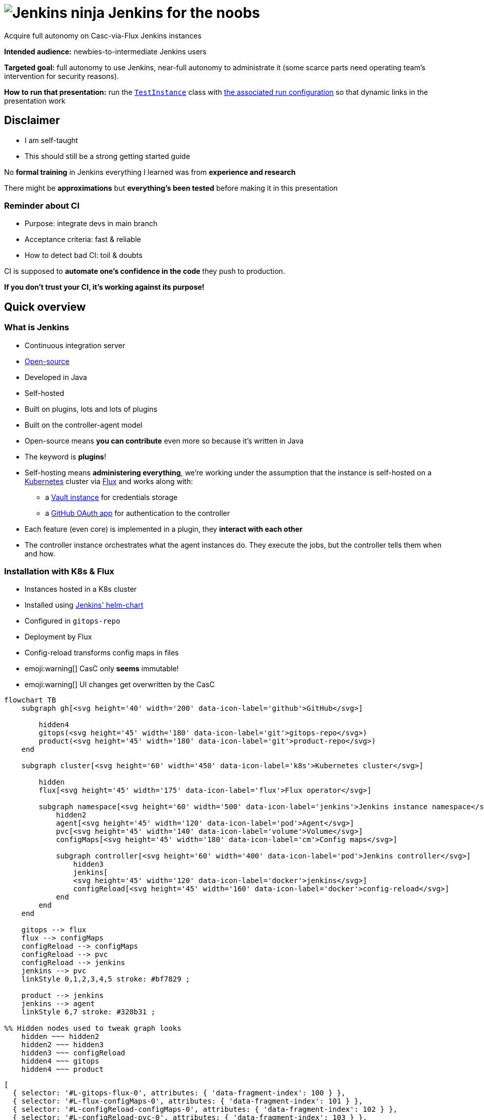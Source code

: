 :imagesdir: assets
:a2r-js: assets/deck.js
:a2r-css: assets/deck.css
:a2r-page-title: Jenkins for the noobs
:a2r-favicon: assets/favicon.webp
:a2r-fragment-lists: true
:a2r-fragment-tables: true
:a2r-theme-name: light-and-dark-auto
:a2r-svg-icons-dir: assets/svg-icons

= image:jenkins-ninja.webp[Jenkins ninja] Jenkins for the noobs

[.subtitle]#Acquire full autonomy on Casc-via-Flux Jenkins instances#

[.notes]
====
*Intended audience:* newbies-to-intermediate Jenkins users

*Targeted goal:* full autonomy to use Jenkins, near-full autonomy to administrate it (some scarce parts need operating team's intervention for security reasons).

*How to run that presentation:* run the link:./instance/src/test/groovy/TestInstance.groovy[`TestInstance`] class with link:../../.idea/runConfigurations/TEST_INSTANCE.xml[the associated run configuration] so that dynamic links in the presentation work

// TODO: Write full documentation for test instance run
// TODO: either use CASC_VAULT_FILE in the run configuration to avoid putting credentials in the run config or change the README for Vault to use static credentials if possible
====

== Disclaimer

* I am self-taught
* This should still be a strong getting started guide

[.notes]
====
No *formal training* in Jenkins everything I learned was from *experience and research*

There might be *approximations* but *everything's been tested* before making it in this presentation
====

=== Reminder about CI

* Purpose: integrate devs in main branch
* Acceptance criteria: fast & reliable
* How to detect bad CI: toil & doubts

[.notes]
====
CI is supposed to *automate one's confidence in the code* they push to production.

*If you don't trust your CI, it's working against its purpose!*
====

== Quick overview

=== What is Jenkins

* Continuous integration server
* link:https://github.com/jenkinsci[Open-source]
* Developed in Java
* Self-hosted
* Built on plugins, lots and lots of plugins
* Built on the controller-agent model

[.notes]
====
* Open-source means *you can contribute* even more so because it's written in Java
* The keyword is *plugins*!
* Self-hosting means *administering everything*, we're working under the assumption that the instance is self-hosted on a link:https://kubernetes.io/[Kubernetes] cluster via link:https://fluxcd.io[Flux] and works along with:
** a link:https://www.vaultproject.io[Vault instance] for credentials storage
** a link:https://github.com/settings/applications[GitHub OAuth app] for authentication to the controller
* Each feature (even core) is implemented in a plugin, they *interact with each other*
* The controller instance orchestrates what the agent instances do. They execute the jobs, but the controller tells them when and how.
====

[.auto-fragments-first]
=== Installation with K8s & Flux

[.layout-columns]
====
[.column-4x.small]
=====
* Instances hosted in a K8s cluster
* Installed using link:https://github.com/jenkinsci/helm-charts[Jenkins' helm-chart]
* Configured in `gitops-repo`
* Deployment by Flux
* Config-reload transforms config maps in files
* emoji:warning[] CasC only *seems* immutable!️
* emoji:warning[]️ UI changes get overwritten by the CasC
=====

[.column-8x]
=====

[graph,architecture,role="fragment fade-in"]
----
flowchart TB
    subgraph gh[<svg height='40' width='200' data-icon-label='github'>GitHub</svg>]

        hidden4
        gitops(<svg height='45' width='180' data-icon-label='git'>gitops-repo</svg>)
        product(<svg height='45' width='180' data-icon-label='git'>product-repo</svg>)
    end

    subgraph cluster[<svg height='60' width='450' data-icon-label='k8s'>Kubernetes cluster</svg>]

        hidden
        flux[<svg height='45' width='175' data-icon-label='flux'>Flux operator</svg>]

        subgraph namespace[<svg height='60' width='500' data-icon-label='jenkins'>Jenkins instance namespace</svg>]
            hidden2
            agent[<svg height='45' width='120' data-icon-label='pod'>Agent</svg>]
            pvc[<svg height='45' width='140' data-icon-label='volume'>Volume</svg>]
            configMaps[<svg height='45' width='180' data-icon-label='cm'>Config maps</svg>]

            subgraph controller[<svg height='60' width='400' data-icon-label='pod'>Jenkins controller</svg>]
                hidden3
                jenkins[
                <svg height='45' width='120' data-icon-label='docker'>jenkins</svg>]
                configReload[<svg height='45' width='160' data-icon-label='docker'>config-reload</svg>]
            end
        end
    end

    gitops --> flux
    flux --> configMaps
    configReload --> configMaps
    configReload --> pvc
    configReload --> jenkins
    jenkins --> pvc
    linkStyle 0,1,2,3,4,5 stroke: #bf7829 ;

    product --> jenkins
    jenkins --> agent
    linkStyle 6,7 stroke: #328b31 ;

%% Hidden nodes used to tweak graph looks
    hidden ~~~ hidden2
    hidden2 ~~~ hidden3
    hidden3 ~~~ configReload
    hidden4 ~~~ gitops
    hidden4 ~~~ product
----

[graph-animation,architecture]
----
[
  { selector: '#L-gitops-flux-0', attributes: { 'data-fragment-index': 100 } },
  { selector: '#L-flux-configMaps-0', attributes: { 'data-fragment-index': 101 } },
  { selector: '#L-configReload-configMaps-0', attributes: { 'data-fragment-index': 102 } },
  { selector: '#L-configReload-pvc-0', attributes: { 'data-fragment-index': 103 } },
  { selector: '#L-configReload-jenkins-0', attributes: { 'data-fragment-index': 104 } },
  { selector: '#L-jenkins-pvc-0', attributes: { 'data-fragment-index': 105 } },

  { selector: '#L-product-jenkins-0', attributes: { 'data-fragment-index': 110 } },
  { selector: '#L-jenkins-agent-0', attributes: { 'data-fragment-index': 111 } },
]
----

=====
====

[.notes]
====
Most probably a dedicated *CI* cluster

The Jenkins helm chart is developed by the Jenkins community

The CI cluster is defined as-code using link:https://about.gitlab.com/topics/gitops[GitOps]

Flux reads what's in the configuration (in the git repository) and applies it in the cluster (polling)

When config maps change, the `config-reload` container (link:https://github.com/kiwigrid/k8s-sidecar[kiwigrid/k8s-sidecar] Docker image) updates the config files in the shared volume

Beware of remaining state! The configuration-as-code cannot delete anything. You'll have to remove jobs/plugins/config files manually!

You can *explore in the UI*, but you need to *replicate* the changes in the *CasC*
====

=== How to configure Jenkins

* Global configuration
* Jobs configuration
* Pipelines configuration

[.notes]
====
*Global configuration:* where the general behavior of Jenkins is set

*Jobs configuration:* where the organization/configuration of the jobs is done

*Pipelines configuration:* where the business logic of jobs is done

*Each plugin can contribute to any of those!* You can't know what options are available unless you know which plugins are installed!
====

== The global configuration

image::global_configuration_screen.avif[Global configuration screen,1500,940]

[.notes]
====
Accessible from menu `Manage Jenkins`

The menu can be updated by plugins (Ex: XML Job To DSL)

The page can be updated by plugins (Ex: CasC)

Most of the configuration page comes from the core (Ex: credentials)
====

=== Configuration-as-code (CasC)

[.subtitle]#A tool to set global configuration as code#

* Applied by the link:https://plugins.jenkins.io/configuration-as-code[CasC plugin]
* Written in YAML
* icon:git[] Config in `gitops-repo`
* Plugins contribute to it so link:http://localhost:8201/jenkins/configuration-as-code/reference[the doc is dynamic]
// real link ☝?
* link:#casc-validation[Validation available]
[.subtitle]#opt-in#
* Check after deployment in link:http://localhost:8201/jenkins/log/all"[the logs]
* CasC YAML icon:casc[], inside Helm config icon:helm[] or not

[.notes]
====
Lines annotated with icon:git[] mean the configuration is in the link:https://www.gitops.tech[GitOps] repository

CasC plugin used to be community plugin but was added in the core!

link:http://localhost:8201/jenkins/manage/configuration-as-code/reference[The documentation] shows all the configuration and relates to *the plugins* that support the different sections

If *it breaks*, the configuration is not loaded. This is *invisible until next re-start*, then boom! No start!

Validation is done by basically trying to load the CasC in a test instance that replicates the target instance as much as possible

The community is trying to add link:https://github.com/jenkinsci/configuration-as-code-plugin/blob/master/docs/features/jsonSchema.md[JSON schema-based validation], but it's not ready yet.

Each instance hosts its logs, you need `Overall/SystemRead` permissions to see them.

The configuration can be in CasC or Helm chart, JSON pointers tell where in a document.

Lines annotated with icon:helm[] mark Helm configurations.

Lines annotated with icon:casc[] mark CasC configuration.

The link:https://github.com/jenkinsci/helm-charts/blob/main/charts/jenkins/README.md[Helm chart's documentation].
====

=== Plugins

[.layout-columns]
====
[.column-4x.small]
=====
* icon:helm[] Config in [.small]`/spec/values/controller`
* [.small]`installPlugins` base plugins
* [.small]`additionalPlugins` other plugins
* Plugins updated at restart
* [.small]`overwritePlugin` handle conflicts
* icon:recommended[] Document plugin purpose
=====

[.column-8x]
=====

[source,yaml,role="fragment small"]
----
initializeOnce: false # Never update plugins
installLatestPlugins: true # Update plugin to their latest version (not LTS)
installPlugins:
    - configuration-as-code # Configure Jenkins as code https://plugins.jenkins.io/configuration-as-code
    - git # Integration with git https://plugins.jenkins.io/git
    - kubernetes # Run dynamic agents in a K8s cluster https://plugins.jenkins.io/kubernetes
    - prometheus # Let Jenkins provide prometheus metrics https://plugins.jenkins.io/kubernetes
    - workflow-aggregator # Add pipelines to Jenkins https://plugins.jenkins.io/workflow-aggregator
additionalPlugins:
    - ansicolor # Support ANSI escape codes for console output https://plugins.jenkins.io/ansicolor
    - antisamy-markup-formatter # Safe HTML subset to format descriptions https://plugins.jenkins.io/antisamy-markup-formatter
    - authorize-project # Run jobs as any user https://plugins.jenkins.io/authorize-project
    - basic-branch-build-strategies # Add branch strategies to job configurations https://plugins.jenkins.io/basic-branch-build-strategies
    - branch-api # Add configuration options to branch jobs https://plugins.jenkins.io/branch-api
    - build-timestamp # Create build timestamps and expose them in the environment https://plugins.jenkins.io/build-timestamp
    - cloudbees-disk-usage-simple # Add disk usage in administration page https://plugins.jenkins.io/cloudbees-disk-usage-simple

# Use overwritePlugins to work around bugs deep in the dependency tree.
# Example value: [ 'trilead-api:1.0.5' ] to overwrite the plugin trilead-api to version 1.0.5
# De-activate with value: true
overwritePlugins: true
----
=====
====

[.notes]
====
*Plugins* can be *installed* in the *Docker image* directly to be more rigid. This is a tradeoff to consider, it makes upgrades significantly harder but prevents auto-upgrades.

In the case shown here, upgrades are only done *when the helm chart is updated*! This means that as long as you do not update it, you let your plugins age. You need to find a way to regularly check for upgrades, granting `Overall/Manage` rights to chosen users will display CVEs at least which is a start.

*Plugin updates sometimes* (seldom) *break startup*, in which case, *conflicts* must be *fixed* by *overwriting versions*. *Check the logs* to understand the conflict!

*Documenting* plugin *purpose* eases *maintenance*, namely, removing unused plugins

Lines annotated with icon:recommended[] are personal recommendations
====

=== Permissions - part I

[.subtitle]#How to assign roles & permissions#

[.layout-columns]
====
[.column-4x.small]
=====
* icon:helm[] Configs nested in [.small]`/spec/values/controller/JCasC`
* Authentication usually done by link:https://plugins.jenkins.io/github-oauth[github-oauth plugin]
** icon:helm[] Config sub-path [.small]`/securityRealm`
* Roles usually by link:https://plugins.jenkins.io/role-strategy[role-strategy plugin (RBAC)]
** icon:helm[] Config sub-path [.small]`/authorizationStrategy`
* Connected to a link:https://github.com/settings/applications[GitHub OAuth app]
* Linked to GitHub organizations, teams, or accounts
=====

[.column-8x.small]
=====
[source,yaml,role="fragment fade-in"]
----
JCasC:
  securityRealm:
    github:
      githubWebUri: 'https://github.com'
      githubApiUri: 'https://api.github.com'
      clientID: '${github-oauth-client-id-jenkins-myteam:-NotSet}'
      clientSecret: '${github-oauth-secret-jenkins-myteam:-NotSet}'
      oauthScopes: 'read:org,user:email'

  authorizationStrategy:
    roleBased:
      roles:
        global:
          - name: 'administrators'
            description: 'Jenkins Administrators'
            permissions:
              - 'Overall/Administer'
            entries:
              - group: 'MyOrg*ci-masters'
              - user: 'service-user'
----
=====
====

[.notes]
====
The *authentication* is made via *GitHub OAuth apps*

The *authorization strategy* is built upon the authentication using *role-based-access-control*
💡 You can check which apps have access to info about your account in the GitHub settings page, you can also revoke access from there

Get the identifier for GitHub teams from the URL fragments in the URL `https://github.com/orgs/$\{org}/teams/$\{team}`.

Example: link:https://github.com/orgs/MyOrg/teams/my-team[] gives `MyOrg*my-team`.
====

=== Permissions - part II

[.subtitle]#More details on Jenkins permissions#

[.layout-columns]
====
[.column-3x.small]
=====
* [.small]`Overall/*` for global access
* [.small]`Overall/Administer` become God
* [.small]`Overall/SystemRead` view admin pages
* [.small]`Overall/Manage` non-security-related administration
* [.small]`Credentials/*` access rights on credentials
* [.small]`Job/*` access rights on jobs
* Permissions can be added in sub-parts of Jenkins
* More information in link:https://www.jenkins.io/doc/book/security/access-control/permissions[the doc]
=====

[.column-9x.fragment]
=====
image::permissions.avif[Permissions,1200,700]
=====
====

[.notes]
====
There are a lot of permissions, I only talked about a few by lack of time, please read link:https://www.jenkins.io/doc/book/security/access-control/permissions[the documentation] for more information.

The `Global/*` and `Job/*` are the most important, the rest should not be used a lot anyway

It is possible to *add permissions* on a *folder* for example. This is done with `__TESTS__`to allow fast iterations without too much interaction with Vault.
====

=== Integration with Vault

[.layout-columns]
====
[.column-4x.small]
=====
* Store secrets in a VaaS instance
* icon:helm[] Config [.small]`/spec/values/containerEnv`
* [.small]`CASC_VAULT_URL` location of VaaS
* [.small]`CASC_VAULT_PATHS` included secrets
* [.small]`CASC_VAULT_FILE` mounted approle credentials
* The binding of secrets is explained later
=====

[.column-8x.small]
=====
[source,yaml]
----
containerEnv:
  - name: 'CASC_VAULT_URL'
    value: 'https://vault-vaas.mydomain.com'
  - name: 'CASC_VAULT_PATHS'
    value: 'secret/myteam/jenkins'
  - name: 'CASC_VAULT_ENGINE_VERSION'
    value: '2'
  - name: 'CASC_VAULT_FILE'
    value: '/run/secrets/jcasc_vault/approle'

persistence:
  enabled: true
  existingClaim: 'jenkins-myteam'
  mounts:
    - name: 'vault-approle'
      mountPath: '/run/secrets/jcasc_vault'
      readOnly: true
  volumes:
    - name: 'vault-approle'
      secret:
        secretName: 'jenkins-myteam-vault'
----
=====
====

[.notes]
====
You can open the Vault-as-a-Service folders by pasting the part after `secret` in items from `CASC_VAULT_PATHS` at the end of this URl: link:https://vault-vaas.mydomain.com/ui/vault/secrets/secret/show[].

The `persistence` part mounts the K8s sealed secret that used to interact with Vault. You will never need to touch this part of the code, it's just for information.

Check out the link:./instance/vault-integration/README.md[README] if you want to learn more about Vault integration.
====

=== Credentials

[.layout-columns]
====
[.column-5x.small]
=====
* icon:helm[] Config [.small]`/spec/values/controller/JCasC/configScripts`
* Credentials powered by link:https://plugins.jenkins.io/credentials[credentials] plugin
* Vault binding powered by link:https://plugins.jenkins.io/hashicorp-vault-plugin[hashicorp-vault-plugin]
* Bash-like substitutions using the Vault ID
* No push events from Vault emoji:warning[]
=====

[.column-7x.small]
=====
[source,yaml]
----
credentials:
  system:
    domainCredentials:
      - credentials:
          - usernamePassword:
              scope: 'GLOBAL'
              id: 'nexus-credentials'
              description: 'Used to push artifacts to Nexus as service user myteam-jenkins.'
              username: 'myteam-jenkins'
              password: ${nexus-credentials:-notSet}
          - file:
              scope: 'GLOBAL'
              id: 'json-full-of-secrets'
              description: |
                JSON file with credentials for E2E job. Encode in base64, won't work otherwise
              fileName: 'json-full-of-secrets'
              # The default value is notSet in base64 🪄🪄🪄 ────┐
              secretBytes: ${json-full-of-secrets-base64:-bm90U2V0}
          - basicSSHUserPrivateKey:
              scope: 'GLOBAL'
              id: 'e2e-ssh-key'
              username: 'jenkins-e2e-ssh-key'
              description: 'Private SSH key file to connect to the VM hosting the product during E2E tests'
              privateKeySource:
                directEntry:
                  privateKey: ${e2e-ssh-key:-notSet}
          - string:
              scope: 'GLOBAL'
              id: 'e2e-instance-ip'
              description: 'IP address for the instance where the RE is running for the E2E tests'
              secret: ${e2e-instance-ip:-notSet}
----
=====
====

[.notes]
====
The *Vault plugin* allows *bash-like substitution* to read *Vault secrets* as if they were bash variables

*Vault doesn't notify* when secrets are updated which means *Jenkins must re-fetch* them when they change

You can do it manually by either re-starting the Jenkins instance or reloading the CasC (requires `Overall/Manage` permissions).
====

== The jobs configuration

[.jobs-configuration-images]
====
image::jobs_configuration_folder_screen.avif[Folders,1545,475]
image::jobs_configuration_job_screen.avif[Jobs,1634,1049]
====

=== Job DSL

* Written in a Groovy DSL
* icon:git[] Config in link:https://github.com/quilicicf/presentations/tree/mastersrc/jenkins-for-the-noobs/instance/src/main/groovy/jobs[gitops-repo/jobs] folder
* Applied by the link:https://plugins.jenkins.io/job-dsl[Job DSL plugin]
* Plugins contribute to the DSL so link:http://localhost:8201/jenkins/plugin/job-dsl/api-viewer/index.html[the doc is dynamic]

[.notes]
====
The groovy DSL means that there are extensions to the Groovy syntax added by each plugin

📝 Show the structure of the job DSL link, and the doc itself
====

[.notes]
====
Defines the organization of the Jenkins instance with folders/views

Configures the jobs: how/when/what they run
====

[#test-folder]
=== UI-centric test folder

[.layout-columns]
====
[.column-4x.small]
=====
* Built to fiddle
* Has special permissions
=====

[.column-8x.small.fragment]
=====
[source,yaml]
----
- name: '__fiddling__'
  description: 'Fiddling Folder'
  pattern: '^__fiddling__.*'
  permissions:
    - 'Credentials/Create'
    - 'Credentials/Delete'
    - 'Credentials/ManageDomains'
    - 'Credentials/Update'
    - 'Credentials/View'
    - 'Job/Build'
    - 'Job/Cancel'
    - 'Job/Configure'
    - 'Job/Create'
    - 'Job/Discover'
    - 'Job/Move'
    - 'Job/Read'
    - 'Job/Workspace'
  entries:
    - group: 'MyOrg*my-team'
- name: '__fiddling/__'
  description: 'Fiddling Folder'
  pattern: '^__fiddling__/.*'
  permissions:
    - 'Job/Delete'
  entries:
    - group: 'MyOrg*my-team'
----
=====
====

[.notes]
====
The folder is supposed to contain nothing of importance so there's no issue if it's cleaned

It is not filled by CasC, but rather built to be used from the UI.

The configuration is editable due to specific rights added to the folder

📝 Show config as XML, how the structure is similar to job DSL and how to find the relevant plugin
====

=== Validating job DSL

* The Job DSL relies on plugins
* One needs to load the right set of plugins to test
* The best solution is to reproduce the instance plugin-wise
* link:#casc-validation[My solution] that is link:https://github.com/quilicicf/presentations/tree/master/src/jenkins-for-the-noobs/instance[implemented here]
* To check after deployment, see link:http://localhost:8201/jenkins/log[the logs]
* emoji:warning[] If there was no CI validation, do check the logs!

[.notes]
====
Since the Job DSL is composed partly by plugin contributions, it must be tested on a Jenkins instance that has exactly the same plugins installed as the target instance

To do that, the best solution is to run a local Jenkins instance and install the same set of plugins inside it as the target instance

A solution has been implemented, you can now test your instance locally and validate PRs with your Jenkins instance before merging them

You should validate your Job DSL before pushing it to the instance, in case you can't, check the Jenkins logs afterward. Loading jobs doesn't break at runtime, but it does at startup which means a broken Job DSL is a time-bomb
====

== Pipelines configuration

image::jenkinsfile_configuration_screen.avif[Pipeline screen,1830,856]

=== Pipeline plugins

* `workflow-*` family of plugins
* Define triggers, parameters, notifiers, reports etc...
* Implemented using link:https://www.jenkins.io/doc/book/pipeline/syntax[the Pipeline DSL]
* Plugins can contribute, so link:http://localhost:8201/jenkins/pipeline-syntax[the doc is dynamic]
* link:https://www.jenkins.io/doc/pipeline/steps[The full documentation] exists!
* No validation currently
* One _can_ use the REST API
+
[source,shell]
----
curl --request 'POST' \
  --form "jenkinsFile=&lt;${JENKINSFILE_PATH}" \
  --user "${JENKINS_USER}:${JENKINS_TOKEN}" \
  "${JENKINS_URL}/pipeline-model-converter/validate"
----
* If broken, the build doesn't start emoji:warning[]
* Use the link:#test-folder[UI-centric test folder] to iterate

[.notes]
====
Pipelines were developed by the community then added in the core later

They define what the job does, its business logic

The pipeline DSL is a Groovy extension, same as Job DSL, with features added by plugins

The pipeline step reference should be your bible when you are trying to do something you've never done before

Adding the validation in CI might prove problematic if the instance breaks down

It might be possible with a local replicate instance though, but it'd have to be cross-repositories, hard

Any help would be appreciated
====

=== Pipelines, Groovy, CPS

* Jenkins uses standard parser and compiler...
* But a specific interpreter to resume jobs, CPS
* Of course, it comes from a plugin, link:https://plugins.jenkins.io/workflow-cps[workflow-cps]
* It has significant overhead and limitations!
* Example of error:
+
[source,shell,role="small unlimited-width"]
----
Scripts not permitted to use staticMethod
org.codehaus.groovy.runtime.DateGroovyMethods minus java.util.Date
----
* More information in link:https://www.jenkins.io/doc/book/pipeline/cps-method-mismatches[the documentation]
* link:https://github.com/jenkinsci/workflow-cps-plugin/blob/workflow-cps-2.94.4/pom.xml#L71[Find the Groovy version]  used link:https://github.com/cloudbees/groovy-cps/blob/groovy-cps-parent-1.32/pom.xml#L19[in Jenkins]
* link:https://groovyconsole.appspot.com[Play with Groovy]

[.notes]
====
Not all of Groovy is usable in Jenkinsfiles, far from it

The limitations come from the desired feature to be able to pause/resume jobs

This means everything can be serialized and stored on disk while waiting for the job to resume, at the cost of a lot of features and performance

The limitations are not documented well either and the error messages kind of cryptic

icon:recommended[] Use Groovy only to wiring scripts written in other languages, you'll avoid most of the pain with CPS at the cost of resume-ability, which doesn't matter much anyway since stopping builds isn't that helpful. Also, you'd better aim for lightning-fast builds than allow them to be resumed mid-way

You can find the version of Groovy used in your Jenkins instance by reading the pom.xml files of Jenkins, then of the CPS plugin. Make sure when you are testing some Groovy syntax that it's supported by the version of Groovy your instance runs
====

=== Pipeline shape

[.layout-columns.small]
====
[.column-4x]
=====
* icon:recommended[] Keep configuration and logic apart
* Execute the build piece-by-piece with stages
* Sequential by default, unless using link:https://www.jenkins.io/doc/book/pipeline/syntax/#parallel[parallel]
* Execute conditionally with link:https://www.jenkins.io/doc/book/pipeline/syntax/#when[when]
* icon:recommended[] Stages must have a functional reason to be
** Maintenance: readable, shows what failed
** Conditional run: push image only if [.small]`params.SHOULD_RELEASE`
** Iterate: More easily skipped
=====

[.column-8x]
=====
[source,groovy,role="fragment"]
----
// Configuration goes here

pipeline {
agent {}                          // Configure build pod
triggers {}                       // Configure triggers
parameters {}                     // Configure build parameters

  stages {                          // Run job
    stage('Validate parameters') {} // Fail fast if parameters are busted
    stage ('Compile') {}
    stage('Test') {
      parallel {
        stage('Run UTs') {
          steps { echo 'UTs OK' }
        }
        stage('Run ITs') {
          steps { echo 'ITs OK' }
        }
      }
    }
    stage('Tag/Commit/Push') {      // State-changing actions only when 99% sure they'll pass
      when {                        // Some stages only run when it makes sense
        expression {
          return params.SHOULD_RELEASE
        }
      }
    }
  }

  post {}                           // Runs after build, use for notifications, cleanup
}
----
=====
====

[.notes]
====
Keeping configuration and logic apart makes maintenance easier as it's more readable. In the logic, you only use elements by their names rather than their values, so it reads as plain English. Also, you know immediately where you need to perform an update depending on the type of change you want to make

Stages help you understand what piece of your build is failing

The build can be setup to run stages only when some conditions are true. Ex: pushing deliverable only when parameter release is true

Functional stages also mean your pipeline is easier to read and understand, it's more reader-oriented

When you are working on the build, you can easily skip stages you don't need to run with temporary `when` calls
====

=== Kubernetes integration - part I

[.subtitle]#Agent definition#

[.layout-columns]
====
[.column-4x.small]
=====
* Configuration of link:https://www.jenkins.io/doc/book/pipeline/syntax/#agent[agent] running the stages
* icon:jenkins_bowtie[] Defined in `/pipeline/agent`
* icon:recommended[] Use [.small]`defaultContainer` !
* The pod definition can come from [.small]`yaml` or [.small]`yamlFile`
* [.small]`label` is deprecated, remove it!
=====

[.column-8x]
=====
[source,groovy,role="fragment"]
----
agent {
  kubernetes {
    yaml kubernetesPodDefinition
    defaultContainer defaultContainerName
  }
}
----
=====
====

[.notes]
====
Lines annotated with icon:jenkins_bowtie[] show the JSON pointer of where the relevant part is in the Jenkinsfile

The executors are K8s pods, defined in the Jenkinsfile

Using a default container helps keep a clean Jenkinsfile and make sure everything's run in the same context. I advocate for using a single build image with (cached) `asdf` for tools because:

* It simplifies maintenance: all stages execute in the same technical environment (OS, shell, installed CLI tools etc...)
* It makes it trivial to run the build with exactly the same tools on CI and dev machines (with `asdf`), and the tools upgrade use the same mechanism. No more: `from that commit on, you need to use Java XYZ, and good luck when switching branches`

The pod definition can be done in a YAML string, read from a file, or even created using the Groovy DSL

The choice must balance tradeoffs (readability/copy-ability/templating/DRY...)
====

=== Kubernetes integration - part II

[.subtitle]#Pod definition#

[.layout-columns]
====
[.column-4x.small]
=====
* Define Docker containers
* Define required resources
* Mount caches with volumes
* link:https://kubernetes.io/docs/tasks/configure-pod-container[Kubernetes documentation]
* No validation, debug with `kubectl`
* icon:git[] PVC's are declared as link:https://github.com/quilicicf/presentations/blob/master/src/jenkins-for-the-noobs/instance/pvc/asdf.yaml[K8s resources]
=====

[.column-8x.small]
=====
// FIXME: show docker-in-docker!
[source,yaml,role="fragment"]
----
apiVersion: 'v1'
kind: 'Pod'
spec:
  imagePullSecrets:
    - name: 'org-registry' # Credentials to use to pull Docker images (K8s secret)
  containers: # Containers in the pod, usually one is enough
    - name: 'default-container' # Use in /agent/kubernetes/defaultContainer
      image: 'myorg.dockerhub.com/jenkins/asdf-builder:1.0.0'
      tty: true # tty & command used to keep the image up
      command: [ 'cat' ]
      env:
        - name: 'DOCKER_HOST' # Connect to the Docker daemon in next container
          value: 'tcp://localhost:2375'
      resources: # Resources requested, adjust depending on what you build
        requests: { memory: '2G', cpu: '2' }
        limits: { memory: '8G' } # Don't limit the CPU!
      volumeMounts: # Mount volumes in the container (see volumes section below)
        - name: 'asdf' # asdf cache
          mountPath: '/home/jenkins/.asdf/installs'
    - name: 'docker-daemon' # Container that hosts the Docker daemon/socket
      image: 'docker:24.0.2-dind-rootless' # Use the rootless version
      command: [ 'dockerd-entrypoint.sh' ] # Override to add parameters
      args: [ '--tls=false' ] # De-activate TLS (not possible in rootless mode)
      env: # No certificate since it's not used (faster startup)
        - { name: 'DOCKER_TLS_CERTDIR', value: '' }

      securityContext:
        privileged: true # For image bootstrap, switches back to rootless at startup
  volumes: # What Cloud resources the volumes map to
    - name: 'asdf' # PVC's are persistent file systems
      persistentVolumeClaim:
        claimName: 'asdf'
----
=====
====

[.notes]
====
One can define the required resources to help the cluster determine whether new nodes are required

Caches make builds faster, but they can break them if not setup properly (concurrent access can cause corruption)

The K8s doc can help you go further, you shouldn't need it though

Validating K8s resources should be pretty easy, but I've never taken the time to try it yet, ROI is low since this changes rarely. Builds break without much help

Setting up a PVC for cache is pretty easy and done as-code
====

=== Credentials

[.layout-columns]
====
[.column-5x.small]
=====
* Credentials come from link:https://www.jenkins.io/doc/pipeline/steps/credentials-binding[credentials-binding plugin]
* File config come from link:https://plugins.jenkins.io/config-file-provider[config-file-provider plugin]
* Credentials masked in logs by default
* Beware of multi-line credentials! emoji:warning[]
* Properly escape credentials! emoji:warning[]
=====

[.column-7x.fragment]
=====
[.subtitle]#Top of the file#

[source,groovy,role="small"]
----
final def GITHUB_CREDENTIALS = usernamePassword(
  credentialsId: 'github-credentials', // Jenkins ID from global configuration declaration
  usernameVariable: 'GITHUB_LOGIN', // Environment variable where username is injected
  passwordVariable: 'GITHUB_PASSWORD') // Environment variable where password is injected
----

[.subtitle]#In stage#

[source,groovy,role="small"]
----
steps {
  withCredentials([ GITHUB_CREDENTIALS ]) {
    sh """\
      bash build.sh \\
        '${GITHUB_LOGIN}' \\
        "\${GITHUB_PASSWORD}"
    """.stripIndent()
  }
}
----

[.subtitle]#Generated shell script#

[source,shell,role="small"]
----
bash build.sh \
  'ci-user' \
  "${GITHUB_PASSWORD}"
----
=====
====

[.notes]
====
Jenkins uses the information from credentials retrieval to replace secrets by `+***+` in logs

The replacement seems to be done line-by-line which implies that multi-line credentials are not protected

Escape your credentials to make sure the (vulnerable) Groovy layer has no access to it

Generate a shell script that interpolates the variable and doesn't receive it in clear text
====

=== Parameters

[.layout-columns.small]
====
[.column-4x]
=====
* Parameterize build with user input
* icon:jenkins_bowtie[] Defined in [.small]`/pipeline/parameters`
* Specified when running the build (UI/API)
* Default values when triggered by SCM
* Check out the link:https://www.jenkins.io/doc/book/pipeline/syntax/#parameters[documentation]
* Plugins can add new types
=====

[.column-8x]
=====
[source,groovy,role="fragment"]
----
parameters {
  string( // Text input
    name: 'STRING_PARAM_NAME',
    defaultValue: '',
    description: 'Help text')
  text( // Text area
    name: 'TEXT_PARAM_NAME',
    defaultValue: '',
    description: 'Help text')
  password( // Password input
    name: 'PASSWORD_PARAM_NAME',
    defaultValue: '',
    description: 'Help text')
  booleanParam( // Check-box
    name: 'BOOLEAN_PARAM_NAME',
    defaultValue: false,
    description: 'Help text')
  choice( // Drop-down list, first value is the default
    name: 'CHOICE_PARAM_NAME',
    choices: [ 'choice1', 'choice2' ],
    description: 'Help text')
}
----
=====
====

[.notes]
====
Can be specified via the UI or the API, be careful, there are subtleties!

The UI can change what's executed. Ex: text inputs can remove line breaks, so rebuild works but not initial API build

When triggerred automatically, default values used for all parameters

Most Jenkins instances use simple parameters from core, but some plugins can add interesting options

Ex: list of git branches, JIRA versions...
====

=== Triggers

[.layout-columns.small]
====
[.column-6x]
=====
* icon:jenkins_bowtie[] Defined in [.small]`/pipeline/triggers`
* There are link:http://localhost:8201/jenkins/plugin/job-dsl/api-viewer/index.html#path/pipelineJob[a lot of those]
* Only a few really useful
* link:http://localhost:8201/jenkins/plugin/job-dsl/api-viewer/index.html#path/pipelineJob-triggers-cron[cron] is included in a core plugin
* link:http://localhost:8201/jenkins/plugin/job-dsl/api-viewer/index.html#path/pipelineJob-triggers-parameterizedCron[parameterizedCron]
comes from the link:https://plugins.jenkins.io/parameterized-scheduler[parameterized-scheduler plugin]
* Both are based on the link:https://en.wikipedia.org/wiki/Cron[cron] syntax
* Check out link:https://crontab.guru[crontab guru] to edit them
=====

[.column-6x]
=====
[source,groovy,role="fragment"]
----
triggers {
  cron(env.BRANCH_NAME == 'main' ? '0 5 * * 1' : '')
  parameterizedCron """\
    0 5 * * 1 %PARAM1_NAME=value1;PARAM2_NAME=value2
    0 6 * * 1 %PARAM1_NAME=value1;PARAM2_NAME=value2
  """.stripIndent()
}
----
=====
====

[.notes]
====
CRONs are important since some actions take a lot of time and don't need to be tested on each commit. Ex: deps staleness, CVEs...

CRONs can be parameterized to take full advantage of the build, this requires a non-core plugin

The CRON syntax is standardized, a good CRON editor saves lives
====

=== Slack

[.layout-columns.small]
====
[.column-4x]
=====
* icon:casc[] Slack URL configured in global configuration
* Use method [.small]`slackSend` to send Slack messages
* Colors: [.small]`good, warning, danger` (or hex code)
* Message: use Slack's link:https://api.slack.com/reference/surfaces/formatting[mrkdown] syntax
* The other parameters are not useful
=====

[.column-8x]
=====
[source,groovy,role="fragment"]
----
slackSend(
    color: 'success',
    channel: 'my-slack-channel',
    message: "KO `${env.BRANCH_NAME}-${env.GIT_COMMIT.take(7)}` <${env.BUILD_URL}|Open>"
)
----
=====
====

[.notes]
====
The color is displayed next to the message, it's a good idea to color-code the messages to bring focus on CTAs

The `mrkdown` syntax is awful, close to Markdown but not it. Read the doc!

Remember, the more notifications people get the less likely it is they'll read them. Choose your notifications and the channels they are sent to carefully
====

=== Scripts

[.layout-columns.small]
====
[.column-4x]
=====
* Shell steps add a *significant overhead*! emoji:warning[]
* icon:recommended[] Scripts belong in a separate file
* icon:recommended[] Parameters should be hard-wired
* icon:recommended[] Shell scripts should be as stupid as possible
* icon:recommended[] Repository specificities should not leak in scripts
* Beware of quoting! Empty and unset parameters differ
// TODO: update the link!
* Shameless plug link:https://todo.com/bash-for-the-noobs[Bash > /dev/null]
=====

[.column-8x.fragment]
=====
[.subtitle]#In the Jenkinsfile#

[source,groovy]
----
sh """\
  bash ci/scripts/build.sh \\
    '${params.MAVEN_PROFILE}' \\
    "\${MAVEN_SETTINGS}"
""".stripIndent()
----

[.subtitle]#In the shell script#

[source,shell]
----
#!/user/bin/env bash
set -euxo                                 # Verbose, fails fast, forbids unset variables

main() (                                  # Main method, sub-shelled
  profile="${1:?Missing Maven profile}"   # Hard, explicit fail in case of error
  settings="${2:?Missing Maven settings}"

  mvn verify \                            # Not install, verify!
    --activate-profiles "${profile}" \    # Long flags, 1 purpose/line
    --settings "${settings}"              # Generic, simple, stupid
)

main "$@"                                 # Execute the method
----
=====
====

[.notes]
====
Separate file means: testable & IDE-integrated

It's easier to follow the values when they are hardwired. The verbosity is absolutely worth it!

If too complex, switch to a more powerful language, shell is not very maintainable

If they leak in the script, you'll get a lot of jobs that do almost the same things with slight changes

Good luck creating a shared lib to abstract that later!

If you pass the parameters within quotes (which I strongly recommend to avoid index shifts), unset must be considered an error
====

=== Shared libs

* Allow centralization of Jenkinsfile parts
* Libs are repositories configured in global configuration
* Referenced with git refs in the Jenkinsfiles
* Allow putting logic in the lib and configuration in the product
* Abstract the Jenkinsfiles, harder to validate emoji:warning[]
* Require more team discipline emoji:warning[]

[.notes]
====
It is extremely easy to start using the shared libs, but there are significant tradeoffs

I'll dedicate a specific training to this if there's interest around it

// TODO: add specific section
====

== Tips & tricks

=== Restart Jenkins

Restart Jenkins (to get start logs for example)

Open [.small]`+https://${JENKINS_DOMAIN}/safeRestart+`

image::restart.avif[Restart Jenkins,1033,473]

=== Replay

Replay a job with edited Jenkinsfile

image::replay_jenkinsfile.avif[Replay menu option,1022,655]

== Conclusion

=== Sources

[.subtitle]#The _crême de la crême_, your bedside reading#

* link:https://github.com/jenkinsci/helm-charts[Jenkins helm-chart]
* link:https://plugins.jenkins.io/configuration-as-code[CasC plugin]
* link:http://localhost:8201/jenkins/configuration-as-code/reference[CasC dynamic doc]
* link:https://plugins.jenkins.io/job-dsl[Job DSL plugin]
* link:http://localhost:8201/jenkins/plugin/job-dsl/api-viewer/index.html[Job DSL dynamic doc]
* link:https://www.jenkins.io/doc/pipeline/steps[Pipeline steps full documentation]
* link:http://localhost:8201/jenkins/pipeline-syntax[Pipeline steps dynamic doc] with link:http://localhost:8201/jenkins/pipeline-syntax/globals[environment variables guide]

=== Q&A

[.subtitle]#Ask me anything#

[#casc-validation]
=== CasC validation
